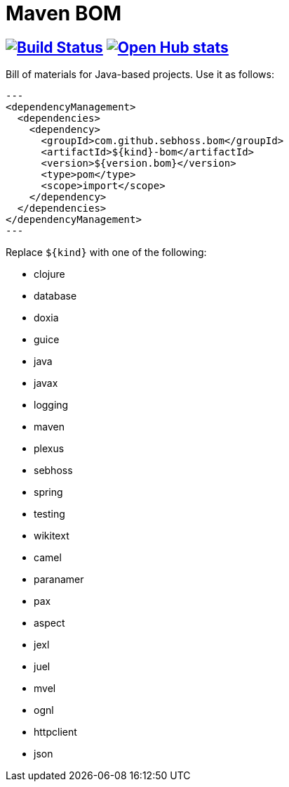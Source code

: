 = Maven BOM

== image:https://secure.travis-ci.org/sebhoss/maven-boms.png["Build Status", link="http://travis-ci.org/sebhoss/maven-boms"] image:https://www.openhub.net/p/maven-boms/widgets/project_thin_badge.gif["Open Hub stats", link="https://www.openhub.net/p/maven-boms/"]

Bill of materials for Java-based projects. Use it as follows:

[source,xml]
---
<dependencyManagement>
  <dependencies>
    <dependency>
      <groupId>com.github.sebhoss.bom</groupId>
      <artifactId>${kind}-bom</artifactId>
      <version>${version.bom}</version>
      <type>pom</type>
      <scope>import</scope>
    </dependency>
  </dependencies>
</dependencyManagement>
---

Replace `${kind}` with one of the following:

* clojure
* database
* doxia
* guice
* java
* javax
* logging
* maven
* plexus
* sebhoss
* spring
* testing
* wikitext
* camel
* paranamer
* pax
* aspect
* jexl
* juel
* mvel
* ognl
* httpclient
* json
